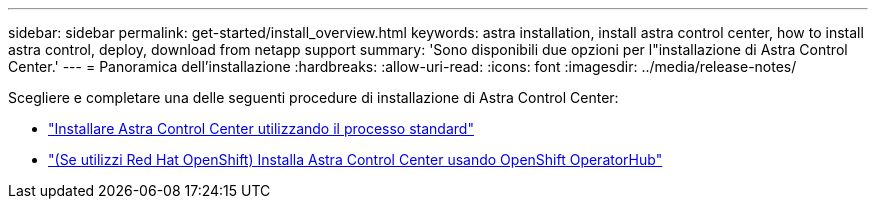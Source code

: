 ---
sidebar: sidebar 
permalink: get-started/install_overview.html 
keywords: astra installation, install astra control center, how to install astra control, deploy, download from netapp support 
summary: 'Sono disponibili due opzioni per l"installazione di Astra Control Center.' 
---
= Panoramica dell'installazione
:hardbreaks:
:allow-uri-read: 
:icons: font
:imagesdir: ../media/release-notes/


Scegliere e completare una delle seguenti procedure di installazione di Astra Control Center:

* link:../get-started/install_acc.html["Installare Astra Control Center utilizzando il processo standard"]
* link:../get-started/acc_operatorhub_install.html["(Se utilizzi Red Hat OpenShift) Installa Astra Control Center usando OpenShift OperatorHub"]

